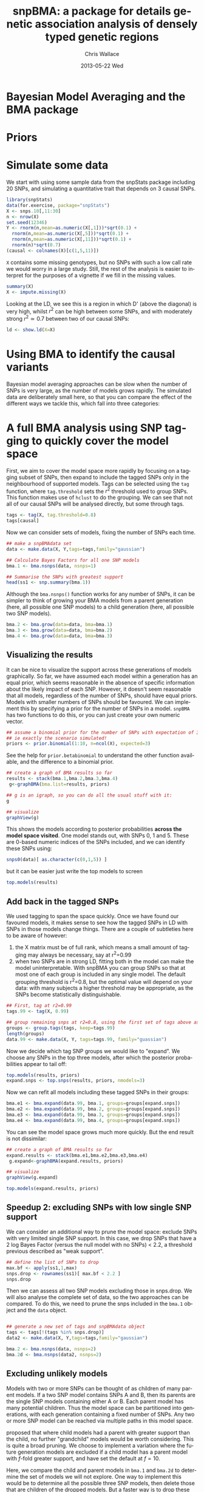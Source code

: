 #+TITLE:     snpBMA: a package for details genetic association analysis of densely typed genetic regions
#+AUTHOR:    Chris Wallace
#+EMAIL:     chris.wallace@cimr.cam.ac.uk
#+DATE:      2013-05-22 Wed
#+DESCRIPTION:
#+KEYWORDS:
#+LANGUAGE:  en
#+OPTIONS:   H:3 num:t toc:t \n:nil @:t ::t |:t ^:t -:t f:t *:t <:t
#+OPTIONS:   TeX:t LaTeX:t skip:nil d:(not LOGBOOK) todo:t pri:nil tags:t

#+EXPORT_SELECT_TAGS: export
#+EXPORT_EXCLUDE_TAGS: noexport
#+LINK_UP:   
#+LINK_HOME: 
#+XSLT:

#+latex_header: \usepackage{fullpage}
#+latex: %\VignetteIndexEntry{snpBMA analysis}

#+begin_html
<!--
%\VignetteEngine{knitr}
%\VignetteIndexEntry{snpBMA analysis}
-->
#+end_html

* Bayesian Model Averaging and the BMA package

* Priors

* Simulate some data

We start with using some sample data from the snpStats package
including 20 SNPs, and simulating a quantitative trait that depends
on 3 causal SNPs.

#+begin_src R :ravel
library(snpStats)
data(for.exercise, package="snpStats")
X <- snps.10[,11:30]
n <- nrow(X)
set.seed(12346)
Y <- rnorm(n,mean=as.numeric(X[,1]))*sqrt(0.1) +
  rnorm(n,mean=as.numeric(X[,5]))*sqrt(0.1) +
  rnorm(n,mean=as.numeric(X[,11]))*sqrt(0.1) +
  rnorm(n)*sqrt(0.7)
(causal <- colnames(X)[c(1,5,11)])
#+end_src

=X= contains some missing genotypes, but no SNPs with such a low call
rate we would worry in a large study.  Still, the rest of the analysis
is easier to interpret for the purposes of a vignette if we fill in
the missing values.

#+BEGIN_SRC R
summary(X)
X <- impute.missing(X)
#+END_SRC

Looking at the LD, we see this is a region in which D' (above the
diagonal) is very high, whilst $r^2$ can be high between some SNPs,
and with moderately strong $r^2 \simeq 0.7$ between two of our causal
SNPs:
#+begin_src R :ravel fig=TRUE
ld <- show.ld(X=X)
#+end_src

* Using BMA to identify the causal variants

Bayesian model averaging approaches can be slow when the number of
SNPs is very large, as the number of models grows rapidly.  The
simulated data are deliberately small here, so that you can compare
the effect of the different ways we tackle this, which fall into three
categories: 

* A full BMA analysis using SNP tagging to quickly cover the model space
First, we aim to cover the model space more rapidly by focusing on a
tagging subset of SNPs, then expand to include the tagged SNPs only in
the neighbourhood of supported models.  Tags can be selected using the
=tag= function, where =tag.threshold= sets the $r^2$ threshold used to
group SNPs.  This function makes use of =hclust= to do the grouping.
We can see that not all of our causal SNPs will be analysed directly,
but some through tags.

#+begin_src R 
tags <- tag(X, tag.threshold=0.8)
tags[causal]
#+end_src

Now we can consider sets of models, fixing the number of SNPs each
time.  

#+begin_src R
## make a snpBMAdata set
data <- make.data(X, Y,tags=tags,family="gaussian")

## Calculate Bayes Factors for all one SNP models
bma.1 <- bma.nsnps(data, nsnps=1)

## Summarise the SNPs with greatest support
head(ss1 <- snp.summary(bma.1))
#+end_src

Although the =bma.nsnps()= function works for any
number of SNPs, it can be simpler to think of growing your BMA models
from a parent generation (here, all possible one SNP models) to a
child generation (here, all possible two SNP models).  

#+BEGIN_SRC R
bma.2 <- bma.grow(data=data, bma=bma.1)
bma.3 <- bma.grow(data=data, bma=bma.2)
bma.4 <- bma.grow(data=data, bma=bma.3)
#+END_SRC

** Visualizing the results

It can be nice to visualize the support across these generations of
models graphically.  So far, we have assumed each model within a
generation has an equal prior, which seems reasonable in the absence
of specific information about the likely impact of each SNP.
However, it doesn't seem reasonable that all models, regardless of
the number of SNPs, should have equal priors.  Models with smaller
numbers of SNPs should be favoured.  We can implement this by
specifying a prior for the number of SNPs in a model.  =snpBMA= has
two functions to do this, or you can just create your own numeric vector.

#+begin_src R
## assume a binomial prior for the number of SNPs with expectation of 3 causal SNPs
## ie exactly the scenario simulated!
priors <- prior.binomial(1:10, n=ncol(X), expected=3)
#+end_src

See the help for =prior.betabinomial= to understand the other
function available, and the difference to a binomial prior.

#+BEGIN_SRC R :ravel fig=TRUE
## create a graph of BMA results so far
results <- stack(bma.1,bma.2,bma.3,bma.4)
 g<-graphBMA(bma.list=results, priors)

## g is an igraph, so you can do all the usual stuff with it:
g

## visualize
graphView(g)
#+END_SRC

This shows the models according to posterior probabilities *across the
model space visited*.  One model stands out, with SNPs 0, 1 and 5.
These are 0-based numeric indices of the SNPs included, and we can
identify these SNPs using:

#+BEGIN_SRC R
snps0(data)[ as.character(c(0,1,5)) ]
#+END_SRC

but it can be easier just write the top models to screen
#+BEGIN_SRC R
top.models(results)
#+END_SRC


** Add back in the tagged SNPs
We used tagging to span the space quickly.  Once we have found our
favoured models, it makes sense to see how the tagged SNPs in LD with
SNPs in those models change things.  There are a couple of subtleties
here to be aware of however:

1. the X matrix must be of full rank, which means a small amount of
   tagging may always be necessary, say at r^2=0.99
2. when two SNPs are in strong LD, fitting both in the model can make
   the model uninterpretable.  With snpBMA you can group SNPs so that
   at most one of each group is included in any single model.  The
   default grouping threshold is r^2=0.8, but the optimal value will
   depend on your data: with many subjects a higher threshold may be
   appropriate, as the SNPs become statistically distinguishable.

#+BEGIN_SRC R
## First, tag at r2=0.99
tags.99 <- tag(X, 0.99)

## group remaining snps at r2=0.8, using the first set of tags above as indices
groups <- group.tags(tags, keep=tags.99)
length(groups)
data.99 <- make.data(X, Y, tags=tags.99, family="guassian")
#+END_SRC

Now we decide which tag SNP groups we would like to "expand".  We
choose any SNPs in the top three models, after which the posterior
probabilities appear to tail off:

#+BEGIN_SRC R
top.models(results, priors)
expand.snps <- top.snps(results, priors, nmodels=3)
#+END_SRC

Now we can refit all models including these tagged SNPs in their
groups:
#+BEGIN_SRC R
bma.e1 <- bma.expand(data.99, bma.1, groups=groups[expand.snps])
bma.e2 <- bma.expand(data.99, bma.2, groups=groups[expand.snps])
bma.e3 <- bma.expand(data.99, bma.3, groups=groups[expand.snps])
bma.e4 <- bma.expand(data.99, bma.4, groups=groups[expand.snps])
#+END_SRC

You can see the model space grows much more quickly.  But the end
result is not dissimilar:

#+BEGIN_SRC R :ravel fig=TRUE
## create a graph of BMA results so far
expand.results <- stack(bma.e1,bma.e2,bma.e3,bma.e4)
 g.expand<-graphBMA(expand.results, priors)

## visualize
graphView(g.expand)

top.models(expand.results, priors)
#+END_SRC

** Speedup 2: excluding SNPs with low single SNP support
We can consider an additional way to prune the model space: exclude
SNPs with very limited single SNP support.  In this case, we drop
SNPs that have a 2 log Bayes Factor (versus the null model with no
SNPs) < 2.2, a threshold previous described as "weak support".

#+begin_src R
## define the list of SNPs to drop
max.bf <- apply(ss1,1,max)
snps.drop <- rownames(ss1)[ max.bf < 2.2 ]
snps.drop
#+end_src

Then we can assess all two SNP models excluding those in snps.drop.  We
will also analyse the complete set of data, so the two approaches can
be compared.  To do this, we
need to prune the snps included in the =bma.1= object and the =data= object.

#+begin_src R

## generate a new set of tags and snpBMAdata object
tags <- tags[!(tags %in% snps.drop)]
data2 <- make.data(X, Y,tags=tags,family="gaussian")

bma.2 <- bma.nsnps(data, nsnps=2)
bma.2d <- bma.nsnps(data2, nsnps=2)
#+end_src

** Excluding unlikely models
Models with two or more SNPs can be thought of as children of many
parent models.  If a two SNP model contains SNPs A and B, then its
parents are the single SNP models containing either A or B.  Each
parent model has many potential children.  Thus the model space can
be partitioned into generations, with each generation containing a
fixed number of SNPs.  Any two or more SNP model can be reached via
multiple paths in this model space.

\cite{madigan94} proposed that where child models had a parent with
greater support than the child, no further "grandchild" models would
be worth considering.  This is quite a broad pruning.  We choose to
implement a variation where the future generation models are excluded
if a child model has a parent model with $f$-fold greater support,
and have set the default at $f=10$.

Here, we compare the child and parent models in =bma.1= and =bma.2d=
to determine the set of models we will not explore.  One way to
implement this would be to determine all the possible three SNP
models, then delete those that are children of the dropped models.
But a faster way is to drop these models from the =bma2= object, then
use =bma.grow()= to automatically fit all the child models of those
which remain.

#+NAME: BMA3
#+BEGIN_SRC R
priors <- prior.binomial(1:10, n=ncol(X), expected=3)

## prune the bma.2d object
bma.2dd <- models.prune(parents=bma.1, children=bma.2d, 
                        prior.parents=priors[1],
                        prior.children=priors[2])

## grow the BMA to a third generation
bma.3dd <- bma.grow(data2, bma.2dd)

## for comparison, without pruning, we could use tagging only...
bma.3 <- bma.nsnps(data, nsnps=3)

## ... or tagging + excluding poorly supported single SNPs
bma.3d <- bma.nsnps(data2, nsnps=3)

## this should be the same as growing from the bma.2d object
bma.3d2 <- bma.grow(data2, bma.2d)

bma.3d
bma.3d2
#+END_SRC


* Automating the analysis

There are a lot of steps above.  It's good to understand the detail
of how we approach the problem, but once you understand it, it can be
tedious to run each step.  We have a function, =bma.auto()=, that
should automate much of this.

TODO!!!

#+begin_src LATEX
\bibliographystyle{plain}
\bibliography{ProbePosition}
#+end_src

